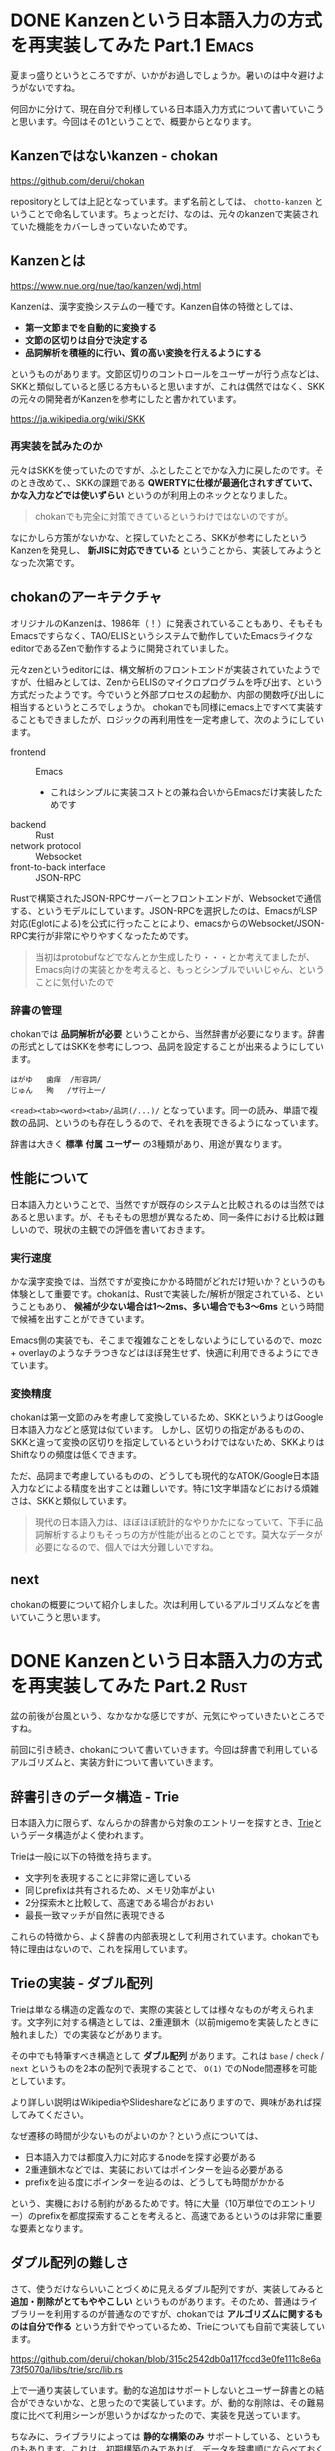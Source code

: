 #+startup: content logdone inlneimages

#+hugo_base_dir: ../
#+hugo_section: post/2024/08
#+author: derui

* DONE Kanzenという日本語入力の方式を再実装してみた Part.1 :Emacs:
CLOSED: [2024-08-03 土 11:44]
:PROPERTIES:
:EXPORT_FILE_NAME: chokan_part_1
:END:
夏まっ盛りというところですが、いかがお過しでしょうか。暑いのは中々避けようがないですね。

何回かに分けて、現在自分で利様している日本語入力方式について書いていこうと思います。今回はその1ということで、概要からとなります。

#+html: <!--more-->

** Kanzenではないkanzen - chokan
https://github.com/derui/chokan

repositoryとしては上記となっています。まず名前としては、 ~chotto-kanzen~ ということで命名しています。ちょっとだけ、なのは、元々のkanzenで実装されていた機能をカバーしきっていないためです。


** Kanzenとは
https://www.nue.org/nue/tao/kanzen/wdj.html

Kanzenは、漢字変換システムの一種です。Kanzen自体の特徴としては、

- *第一文節までを自動的に変換する*
- *文節の区切りは自分で決定する*
- *品詞解析を積極的に行い、質の高い変換を行えるようにする*


というものがあります。文節区切りのコントロールをユーザーが行う点などは、SKKと類似していると感じる方もいると思いますが、これは偶然ではなく、SKKの元々の開発者がKanzenを参考にしたと書かれています。

https://ja.wikipedia.org/wiki/SKK

*** 再実装を試みたのか
元々はSKKを使っていたのですが、ふとしたことでかな入力に戻したのです。そのとき改めて、、SKKの課題である *QWERTYに仕様が最適化されすぎていて、かな入力などでは使いずらい* というのが利用上のネックとなりました。

#+begin_quote
chokanでも完全に対策できているというわけではないのですが。
#+end_quote

なにかしら方策がないかな、と探していたところ、SKKが参考にしたというKanzenを発見し、 *新JISに対応できている* ということから、実装してみようとなった次第です。

** chokanのアーキテクチャ
オリジナルのKanzenは、1986年（！）に発表されていることもあり、そもそもEmacsですらなく、TAO/ELISというシステムで動作していたEmacsライクなeditorであるZenで動作するように開発されていました。

元々zenというeditorには、構文解析のフロントエンドが実装されていたようですが、仕組みとしては、ZenからELISのマイクロプログラムを呼び出す、という方式だったようです。今でいうと外部プロセスの起動か、内部の関数呼び出しに相当するというところでしょうか。
chokanでも同様にemacs上ですべて実装することもできましたが、ロジックの再利用性を一定考慮して、次のようにしています。

- frontend :: Emacs
  - これはシンプルに実装コストとの兼ね合いからEmacsだけ実装したためです
- backend :: Rust
- network protocol :: Websocket
- front-to-back interface :: JSON-RPC


Rustで構築されたJSON-RPCサーバーとフロントエンドが、Websocketで通信する、というモデルにしています。JSON-RPCを選択したのは、EmacsがLSP対応(Eglotによる)を公式に行ったことにより、emacsからのWebsocket/JSON-RPC実行が非常にやりやすくなったためです。

#+begin_quote
当初はprotobufなどでなんとか生成したり・・・とか考えてましたが、Emacs向けの実装とかを考えると、もっとシンブルでいいじゃん、ということに気付いたので
#+end_quote

*** 辞書の管理
chokanでは *品詞解析が必要* ということから、当然辞書が必要になります。辞書の形式としてはSKKを参考にしつつ、品詞を設定することが出来るようにしています。

#+begin_example
  はがゆ	歯痒	/形容詞/
  じゅん	殉	/ザ行上一/
#+end_example

~<read><tab><word><tab>/品詞(/...)/~ となっています。同一の読み、単語で複数の品詞、というのも存在しうるので、それを表現できるようになっています。

辞書は大きく *標準* *付属* *ユーザー* の3種類があり、用途が異なります。

** 性能について
日本語入力ということで、当然ですが既存のシステムと比較されるのは当然ではあると思います。が、そもそもの思想が異なるため、同一条件における比較は難しいので、現状の主観での評価を書いておきます。

*** 実行速度
かな漢字変換では、当然ですが変換にかかる時間がどれだけ短いか？というのも体験として重要です。chokanは、Rustで実装した/解析が限定されている、ということもあり、 *候補が少ない場合は1～2ms、多い場合でも3～6ms* という時間で候補を出すことができています。

Emacs側の実装でも、そこまで複雑なことをしないようにしているので、mozc + overlayのようなチラつきなどはほぼ発生せず、快適に利用できるようにできています。

*** 変換精度
chokanは第一文節のみを考慮して変換しているため、SKKというよりはGoogle日本語入力などと感覚は似ています。
しかし、区切りの指定があるものの、SKKと違って変換の区切りを指定しているというわけではないため、SKKよりはShiftなりの頻度は低くできます。

ただ、品詞まで考慮しているものの、どうしても現代的なATOK/Google日本語入力などによる精度を出すことは難しいです。特に1文字単語などにおける煩雑さは、SKKと類似しています。

#+begin_quote
現代の日本語入力は、ほぼほぼ統計的なやりかたになっていて、下手に品詞解析するよりもそっちの方が性能が出るとのことです。莫大なデータが必要になるので、個人では大分難しいですね。
#+end_quote



** next
chokanの概要について紹介しました。次は利用しているアルゴリズムなどを書いていこうと思います。

* DONE Kanzenという日本語入力の方式を再実装してみた Part.2 :Rust:
CLOSED: [2024-08-15 木 17:56]
:PROPERTIES:
:EXPORT_FILE_NAME: chokan_part_2
:END:
盆の前後が台風という、なかなかな感じですが、元気にやっていきたいところですね。

前回に引き続き、chokanについて書いていきます。今回は辞書で利用しているアルゴリズムと、実装方針について書いていきます。

#+html: <!--more-->

** 辞書引きのデータ構造 - Trie
日本語入力に限らず、なんらかの辞書から対象のエントリーを探すとき、[[https://ja.wikipedia.org/wiki/%E3%83%88%E3%83%A9%E3%82%A4_(%E3%83%87%E3%83%BC%E3%82%BF%E6%A7%8B%E9%80%A0)][Trie]]というデータ構造がよく使われます。

Trieは一般に以下の特徴を持ちます。

- 文字列を表現することに非常に適している
- 同じprefixは共有されるため、メモリ効率がよい
- 2分探索木と比較して、高速である場合がおおい
- 最長一致マッチが自然に表現できる


これらの特徴から、よく辞書の内部表現として利用されています。chokanでも特に理由はないので、これを採用しています。

** Trieの実装 - ダブル配列
Trieは単なる構造の定義なので、実際の実装としては様々なものが考えられます。文字列に対する構造としては、2重連鎖木（以前migemoを実装したときに触れました）での実装などがあります。

その中でも特筆すべき構造として *ダブル配列* があります。これは ~base~ / ~check~ / ~next~ というものを2本の配列で表現することで、 ~O(1)~ でのNode間遷移を可能としています。

より詳しい説明はWikipediaやSlideshareなどにありますので、興味があれば探してみてください。

なぜ遷移の時間が少ないものがよいのか？という点については、


- 日本語入力では都度入力に対応するnodeを探す必要がある
- 2重連鎖木などでは、実装においてはポインターを辿る必要がある
- prefixを辿る度にポインターを辿るのは、どうしても時間がかかる


という、実機における制約があるためです。特に大量（10万単位でのエントリー）のprefixを都度探索することを考えると、高速であるというのは非常に重要な要素となります。

** ダプル配列の難しさ
さて、使うだけならいいことづくめに見えるダブル配列ですが、実装してみると *追加・削除がとてもややこしい* というものがあります。そのため、普通はライブラリーを利用するのが普通なのですが、chokanでは *アルゴリズムに関するものは自分で作る* という方針でやっているため、Trieについても自前で実装しています。

https://github.com/derui/chokan/blob/315c2542db0a117fccd3e0fe111c8e6a73f5070a/libs/trie/src/lib.rs

上で一通り実装しています。動的な追加はサポートしないとユーザー辞書との結合ができないかな、と思ったので実装しています。が、動的な削除は、その難易度に比べて利用シーンが思いうかばなかったので、実装を見送っています。

ちなみに、ライブラリによっては *静的な構築のみ* サポートしている、というものもあります。これは、初期構築のみであれば、データを辞書順にならべておくことで、動的な追加における決定的な非効率性を避けることができるためです。
実際、ベースとなる辞書は10万というオーダーでエントリーが存在していたとして、ユーザー辞書がその規模になることはほとんどありません。また、ベース辞書は配布するのが基本なので、一回生成するだけでよいです。

が、chokanは辞書の構築方法が特殊なので、配布という方法がとれなかったのと、内部的にベースとユーザー辞書を（今は）マージして扱っている都合で、動的な追加が必要となっています。

実際、こんな感じになっています。一部をコメントアウトしているのは、難易度がかなり高かったので、簡単な方に日和った結果です。xcheckというのは、ダブル配列をTrieに適用した元論文から取られています。

#+begin_src rust
      fn move_conflicted(&mut self, node: &NodeIdx, label: &Label) {
          // 移動する対象を確定する
          let detect_to_move_base: (NodeIdx, Vec<Label>);

          // できるだけ遷移先が少ない方を移動する
          {
              let check_idx = self.nodes.base_of(node).expect("should be a base") + *label;
              let conflicted_node: NodeIdx = self
                  .nodes
                  .check_of(&check_idx)
                  .expect("Can not get check")
                  .into();

              assert!(*node != conflicted_node, "each node should be different");

              let mut current_labels = self.nodes.find_labels_of(node, &self.labels);
              let _conflicted_labels = self.nodes.find_labels_of(&conflicted_node, &self.labels);
              current_labels.push(*label);

              // conflictしたlabel自体も対象に加えて、移動する方を決定する
              // TODO: ここで自分自身のnodeを動かさないと、自分自身のnode自体がずれてしまう。
              // if current_labels.len() < conflicted_labels.len() {
              detect_to_move_base = (*node, current_labels);
              // } else {
              //     detect_to_move_base = (conflicted_node, conflicted_labels);
              // }
          }

          // 全体が入る先を探索して、移動が必要なものを移動する
          let new_base = self.nodes.xcheck(&detect_to_move_base.1);
          self.nodes
              .rebase(&detect_to_move_base.0, &new_base, &self.labels);
      }

#+end_src

ちなみに速度ですが、現状ベース辞書でおよそ10万ちょっとのエントリーがありますが、これを構築するのに [[https://www.amd.com/ja/products/processors/desktops/ryzen/7000-series/amd-ryzen-9-7900x.html][AMD Ryzen 7900X]] で大体 *1分ちょっと* かかります。これを長いととるかどうかですが、実際にユーザー辞書をマージするときは一瞬なので、実用上は問題ないと判断しています。

** next
辞書関連はデータをどう持つか？というのと、 *どうやって辞書のデータを集めるのか* という、ある意味ではこっちの方が難しい問題があります。次回は辞書のデータについて書こうと思います。

* comment Local Variables                                           :ARCHIVE:
# Local Variables:
# eval: (org-hugo-auto-export-mode)
# End:

